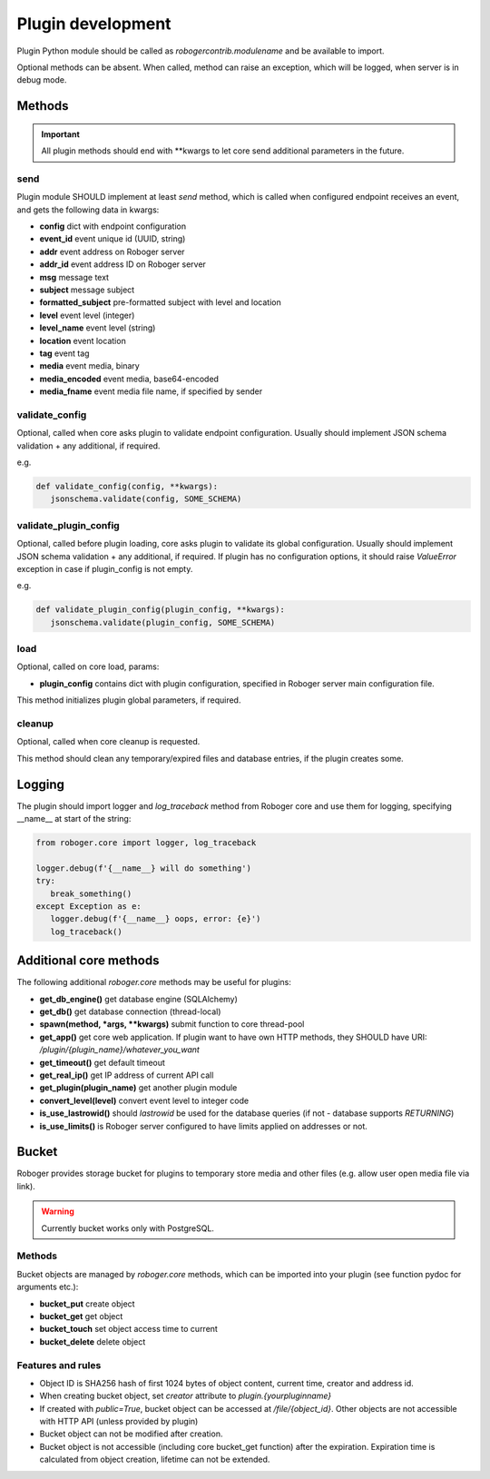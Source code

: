 Plugin development
******************

Plugin Python module should be called as *robogercontrib.modulename* and be
available to import.

Optional methods can be absent. When called, method can raise an exception,
which will be logged, when server is in debug mode.

Methods
=======

.. important::
   
   All plugin methods should end with \*\*kwargs to let core send additional
   parameters in the future.

send
----

Plugin module SHOULD implement at least *send* method, which is called when
configured endpoint receives an event, and gets the following data in kwargs:

* **config** dict with endpoint configuration
* **event_id** event unique id (UUID, string)
* **addr** event address on Roboger server
* **addr_id** event address ID on Roboger server
* **msg** message text
* **subject** message subject
* **formatted_subject** pre-formatted subject with level and location
* **level** event level (integer)
* **level_name** event level (string)
* **location** event location
* **tag** event tag
* **media** event media, binary
* **media_encoded** event media, base64-encoded
* **media_fname** event media file name, if specified by sender

validate_config
---------------

Optional, called when core asks plugin to validate endpoint configuration.
Usually should implement JSON schema validation + any additional, if required.

e.g.

.. code:: python

   def validate_config(config, **kwargs):
      jsonschema.validate(config, SOME_SCHEMA)

validate_plugin_config
----------------------

Optional, called before plugin loading, core asks plugin to validate its global
configuration. Usually should implement JSON schema validation + any
additional, if required. If plugin has no configuration options, it should
raise *ValueError* exception in case if plugin_config is not empty.

e.g.

.. code:: python

   def validate_plugin_config(plugin_config, **kwargs):
      jsonschema.validate(plugin_config, SOME_SCHEMA)

load
----

Optional, called on core load, params:

* **plugin_config** contains dict with plugin configuration, specified in
  Roboger server main configuration file.

This method initializes plugin global parameters, if required.

cleanup
-------

Optional, called when core cleanup is requested.

This method should clean any temporary/expired files and database entries, if
the plugin creates some.

Logging
=======

The plugin should import logger and *log_traceback* method from Roboger core
and use them for logging, specifying __name__ at start of the string:

.. code:: python

   from roboger.core import logger, log_traceback

   logger.debug(f'{__name__} will do something')
   try:
      break_something()
   except Exception as e:
      logger.debug(f'{__name__} oops, error: {e}')
      log_traceback()

Additional core methods
=======================

The following additional *roboger.core* methods may be useful for plugins:

* **get_db_engine()** get database engine (SQLAlchemy)

* **get_db()** get database connection (thread-local)

* **spawn(method, \*args, \*\*kwargs)** submit function to core thread-pool

* **get_app()** get core web application. If plugin want to have own HTTP
  methods, they SHOULD have URI: */plugin/{plugin_name}/whatever_you_want*

* **get_timeout()** get default timeout

* **get_real_ip()** get IP address of current API call

* **get_plugin(plugin_name)** get another plugin module

* **convert_level(level)** convert event level to integer code

* **is_use_lastrowid()** should *lastrowid* be used for the database queries (if not - database supports *RETURNING*)

* **is_use_limits()** is Roboger server configured to have limits applied on addresses or not.

Bucket
======

Roboger provides storage bucket for plugins to temporary store media and other
files (e.g. allow user open media file via link).

.. warning::

   Currently bucket works only with PostgreSQL.

Methods
-------

Bucket objects are managed by *roboger.core* methods, which can be imported
into your plugin (see function pydoc for arguments etc.):

* **bucket_put** create object
* **bucket_get** get object
* **bucket_touch** set object access time to current
* **bucket_delete** delete object

Features and rules
------------------

* Object ID is SHA256 hash of first 1024 bytes of object content, current time,
  creator and address id.

* When creating bucket object, set *creator* attribute to
  *plugin.{yourpluginname}*

* If created with *public=True*, bucket object can be accessed at
  */file/{object_id}*. Other objects are not accessible with HTTP API (unless
  provided by plugin)

* Bucket object can not be modified after creation.

* Bucket object is not accessible (including core bucket_get function) after
  the expiration. Expiration time is calculated from object creation, lifetime
  can not be extended.
